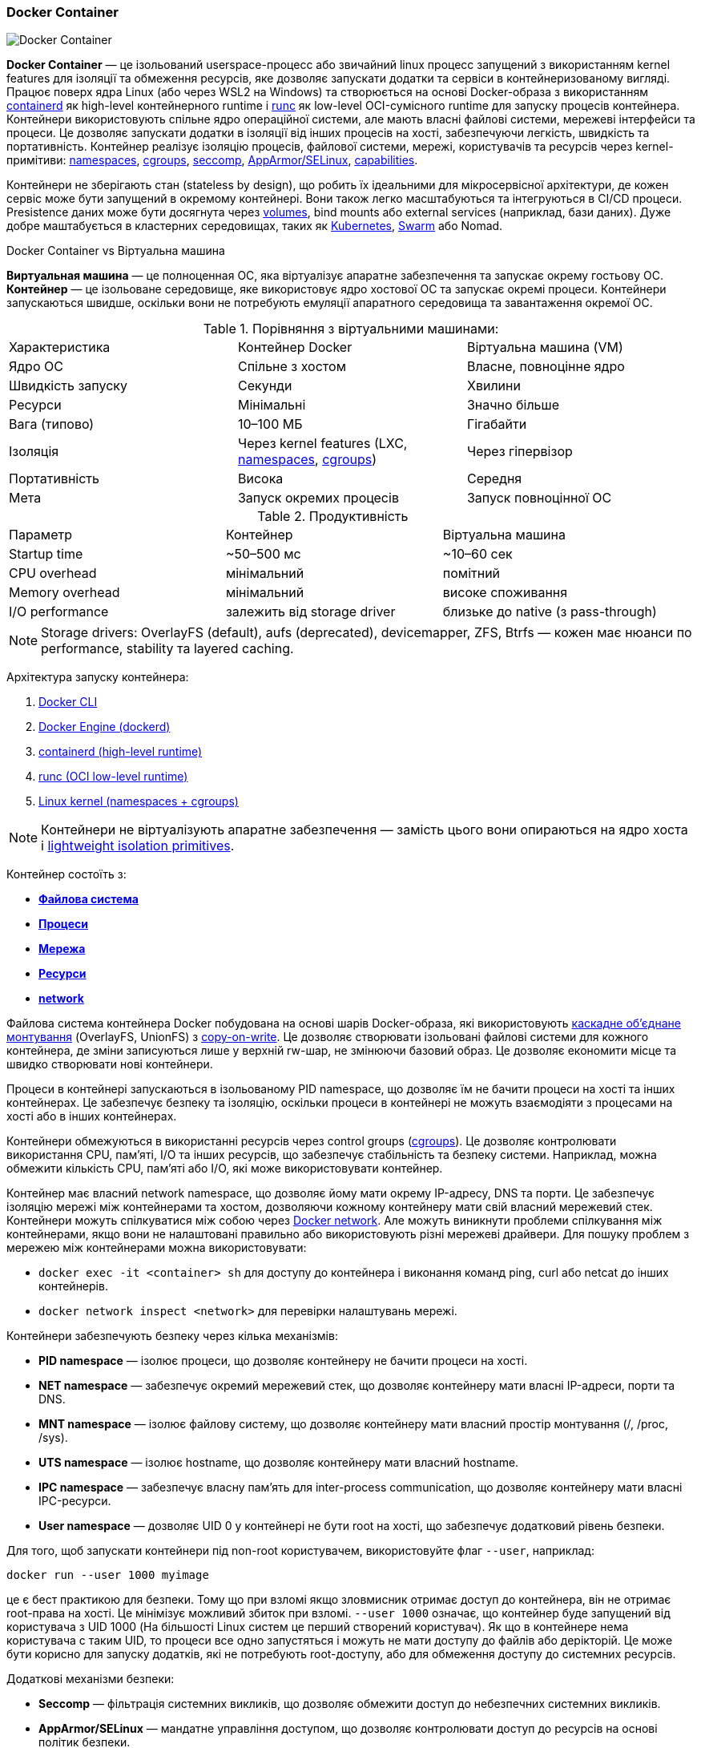 ifndef::imagesdir[:imagesdir: ../../imgs/docker/]

[#docker-container]
=== Docker Container

image::docker-container.jpg[Docker Container, align="center"]

[[docker-container-definition]]*Docker Container* — це ізольований userspace-процесс або звичайний linux процесс запущений з використанням kernel features для ізоляції та обмеження ресурсів, яке дозволяє запускати додатки та сервіси в контейнеризованому вигляді. Працює поверх ядра Linux (або через WSL2 на Windows) та створюється на основі Docker-образа з використанням <<docker-containerd,containerd>> як high-level контейнерного runtime і <<docker-runc,runc>> як low-level OCI-сумісного runtime для запуску процесів контейнера. Контейнери використовують спільне ядро операційної системи, але мають власні файлові системи, мережеві інтерфейси та процеси. Це дозволяє запускати додатки в ізоляції від інших процесів на хості, забезпечуючи легкість, швидкість та портативність. [[docker-container-process-isolation]]Контейнер реалізує ізоляцію процесів, файлової системи, мережі, користувачів та ресурсів через kernel-примітиви: <<linux-namespaces,namespaces>>, <<linux-cgroups,cgroups>>, <<seccomp,seccomp>>, <<AppArmor/SELinux,AppArmor/SELinux>>, <<linux-capabilities,capabilities>>.

Контейнери не зберігають стан (stateless by design), що робить їх ідеальними для мікросервісної архітектури, де кожен сервіс може бути запущений в окремому контейнері. Вони також легко масштабуються та інтегруються в CI/CD процеси. Presistence даних може бути досягнута через <<docker-volume,volumes>>, bind mounts або external services (наприклад, бази даних). Дуже добре маштабується в кластерних середовищах, таких як <<kubernetes,Kubernetes>>, <<docker-swarm,Swarm>> або Nomad.

//TODO CI/CD — запуск через ephemeral контейнери, reproducible builds (BuildKit, cache mounts, secrets).

[[docker-container-vs-vm]]
.Docker Container vs Віртуальна машина
*Виртуальная машина* — це полноценная ОС, яка віртуалізує апаратне забезпечення та запускає окрему гостьову ОС. *Контейнер* — це ізольоване середовище, яке використовує ядро хостової ОС та запускає окремі процеси. Контейнери запускаються швидше, оскільки вони не потребують емуляції апаратного середовища та завантаження окремої ОС.

[[docker-container-vs-vm-comparison]]
.Порівняння з віртуальними машинами:
|===
|Характеристика|Контейнер Docker|Віртуальна машина (VM)
|Ядро ОС|Спільне з хостом|Власне, повноцінне ядро
|Швидкість запуску|Секунди|Хвилини
|Ресурси|Мінімальні|Значно більше
|Вага (типово)|10–100 МБ|Гігабайти
|Ізоляція|Через kernel features (LXC, <<linux-namespaces,namespaces>>, <<linux-cgroups,cgroups>>)|Через гіпервізор
|Портативність|Висока|Середня
|Мета|Запуск окремих процесів|Запуск повноцінної ОС
|===

[[docker-container-vs-vm-performance]]
.Продуктивність
|===
|Параметр|Контейнер|Віртуальна машина
|Startup time|~50–500 мс|~10–60 сек
|CPU overhead|мінімальний|помітний
|Memory overhead|мінімальний|високе споживання
|I/O performance|залежить від storage driver|близьке до native (з pass-through)
|===

NOTE: Storage drivers: OverlayFS (default), aufs (deprecated), devicemapper, ZFS, Btrfs — кожен має нюанси по performance, stability та layered caching.

[[docker-container-run-architecture]]
Архітектура запуску контейнера:

1. <<dockercli,Docker CLI>>
2. <<docker-engine,Docker Engine (dockerd)>>
3. <<docer-containerd,containerd (high-level runtime)>>
4. <<docker-runc,runc (OCI low-level runtime)>>
5. <<linux,Linux kernel (namespaces + cgroups)>>

NOTE: Контейнери не віртуалізують апаратне забезпечення — замість цього вони опираються на ядро хоста і <<lightweight-isolation-primitives,lightweight isolation primitives>>.
//TODO lightweight isolation primitives

Контейнер состоїть з:

* <<docker-container-filesystem,*Файлова система*>>
* <<docker-container-processes,*Процеси*>>
* <<docker-container-network,*Мережа*>>
* <<docker-container-resources,*Ресурси*>>
* <<docker-container-network,*network*>>

[[docker-container-filesystem]]
Файлова система контейнера Docker побудована на основі шарів Docker-образа, які використовують <<cascade-overlay-mounting,каскадне об’єднане монтування>> (OverlayFS, UnionFS) з <<copy-on-write-technic,copy-on-write>>. Це дозволяє створювати ізольовані файлові системи для кожного контейнера, де зміни записуються лише у верхній rw-шар, не змінюючи базовий образ. Це дозволяє економити місце та швидко створювати нові контейнери.

[[docker-container-processes]]
Процеси в контейнері запускаються в ізольованому PID namespace, що дозволяє їм не бачити процеси на хості та інших контейнерах. Це забезпечує безпеку та ізоляцію, оскільки процеси в контейнері не можуть взаємодіяти з процесами на хості або в інших контейнерах.

[[docker-container-resources]]
Контейнери обмежуються в використанні ресурсів через control groups (<<cgroups,cgroups>>). Це дозволяє контролювати використання CPU, пам'яті, I/O та інших ресурсів, що забезпечує стабільність та безпеку системи. Наприклад, можна обмежити кількість CPU, пам'яті або I/O, які може використовувати контейнер.

[[docker-container-network]]
Контейнер має власний network namespace, що дозволяє йому мати окрему IP-адресу, DNS та порти. Це забезпечує ізоляцію мережі між контейнерами та хостом, дозволяючи кожному контейнеру мати свій власний мережевий стек. Контейнери можуть спілкуватися між собою через <<docker-network,Docker network>>. [[docker-container-network-problem]]Але можуть виникнути проблеми спілкування між контейнерами, якщо вони не налаштовані правильно або використовують різні мережеві драйвери. Для пошуку проблем з мережею між контейнерами можна використовувати:

* `docker exec -it <container> sh` для доступу до контейнера і виконання команд ping, curl або netcat до інших контейнерів.
* `docker network inspect <network>` для перевірки налаштувань мережі.

[[docker-container-process-isolation]]
[[docker-container-security]]
Контейнери забезпечують безпеку через кілька механізмів:

* *PID namespace* — ізолює процеси, що дозволяє контейнеру не бачити процеси на хості.
* *NET namespace* — забезпечує окремий мережевий стек, що дозволяє контейнеру мати власні IP-адреси, порти та DNS.
* *MNT namespace* — ізолює файлову систему, що дозволяє контейнеру мати власний простір монтування (/, /proc, /sys).
* *UTS namespace* — ізолює hostname, що дозволяє контейнеру мати власний hostname.
* *IPC namespace* — забезпечує власну пам'ять для inter-process communication, що дозволяє контейнеру мати власні IPC-ресурси.
* *User namespace* — дозволяє UID 0 у контейнері не бути root на хості, що забезпечує додатковий рівень безпеки.

[[docker-container-non-root-user]]Для того, щоб запускати контейнери під non-root користувачем, використовуйте флаг `--user`, наприклад:

[source,shell]
----
docker run --user 1000 myimage
----

це є бест практикою для безпеки. Тому що при взломі якщо зловмисник отримає доступ до контейнера, він не отримає root-права на хості. Це мінімізує можливий збиток при взломі. `--user 1000` означає, що контейнер буде запущений від користувача з UID 1000 (На більшості Linux систем це перший створений користувач). Як що в контейнере нема користувача с таким UID, то процеси все одно запустяться і можуть не мати доступу до файлів або дерікторій. Це може бути корисно для запуску додатків, які не потребують root-доступу, або для обмеження доступу до системних ресурсів.

[[docker-container-security-additional]]
Додаткові механізми безпеки:

- *Seccomp* — фільтрація системних викликів, що дозволяє обмежити доступ до небезпечних системних викликів.
- *AppArmor/SELinux* — мандатне управління доступом, що дозволяє контролювати доступ до ресурсів на основі політик безпеки.

<<linux-namespaces,Namespaces>> — это механизм ядра Linux, который позволяет изолировать системные ресурсы между группами процессов.
|===
|Namespace|Изолирует|Детали
|pid|ID процессов|Процессы не видят друг друга
|net|Сетевые интерфейсы и IP-стек|Своя сеть, DNS, маршруты
|mnt|Файловую систему и монтирования|Изоляция /, /proc, /sys
|ipc|Shared memory|Не пересекаются IPC-ресурсы
|uts|Hostname, domainname|У контейнера свой hostname
|user|UID/GID|Разделение root внутри контейнера и на хосте
|<<linux-cgroups,cgroup>>|Контроль над ресурсами|Контейнер — член своего cgroup
|===

[[docker-container-security-summary]]Головними аспектами безпеки Docker-контейнерів є:

* Не запускайте контейнери під root-користувачем всередині контейнера.
* Відключайте зайві Capabilities.
* Використовуйте AppArmor/SELinux профілі.
* Скануйте образи на уразливості.
* Своєчасно оновлюйте.

[[docker-container-pros-and-cons]]
.Переваги та недоліки контейнерів Docker
Перевагами контейнерів є:

* Однакове середовище в розробці, тестуванні й продакшені (проблема "It works on my machine" вирішена)
* Швидкий запуск і масштабування
* Економія ресурсів у порівнянні з віртуальними машинами
* Портативність — запуск на будь-якій платформі з Docker Engine
* Легко інтегруються у CI/CD процеси

Недоліками є:

* Безпека — ізоляція не така сильна, як у віртуальних машинах
* Складність управління — потребують додаткових інструментів для оркестрації (Kubernetes, Docker Swarm)
* Залежність від хостової ОС — не можуть запускати різні ОС (наприклад, Windows-контейнер на Linux)

Далі перейдемо до практичного використання Docker-контейнерів.

[source,shell]
----
docker run [OPTIONS] IMAGE [COMMAND] [ARG...]
----

[[docker-container-run-flags]]Флагі яки використовуються при запуску контейнера:

* `--name` — вказує ім'я контейнера;
* `-d` або `--detach` — запускає контейнер у фоновому режимі;[[docker-container-run-flags-detach]]
* <<docker-container-publish-flag,`-p`>> або `<<docker-container-publish-flag,--publish`>> — публікує порти контейнера на хості;
* <<docker-container-run-volume-flag,`-v`>> або <<docker-container-run-volume-flag,`--volume`>> — монтує том або bind mount;
* <<docker-container-env-flag,`-e`>> або <<docker-container-env-flag,`--env`>> — передає змінні середовища в контейнер;
* `--env-file` — передає змінні середовища з файлу;
[[docker-container-resource-limit-flags]]
* <<docker-container-cpus-flag,`--cpus`>> — обмежує використання CPU (наприклад, `--cpus="1.5"`);
* `--cpu-period` — встановлює період для обмеження CPU (наприклад, `--cpu-period=100000`);
* `--cpu-quota` — встановлює квоту для обмеження CPU (наприклад, `--cpu-quota=50000`);
* `-m` або `--memory` — обмежує використання пам'яті;
* `--memory-swap` — обмежує використання пам'яті з урахуванням swap;
* `--cpuset-cpus` — обмежує використання певних CPU;
//TODO- `--cpu-shares` — встановлює відносну вагу CPU для контейнера (наприклад, `--cpu-shares=512`);
* `--pids-limit` — обмежує кількість процесів у контейнері (наприклад, `--pids-limit=100`);
* `--device-read-bps` — обмежує швидкість читання з пристрою (наприклад, `--device-read-bps /dev/sda:1mb`);
//TODO- `blkio-weight` — встановлює відносну вагу I/O для блочних пристроїв (наприклад, `--blkio-weight=500`);
* <<docker-container-it-flag,`it`>> — запускає контейнер в інтерактивному режимі (tty) (поєднання `-i` та `-t`);
* `-i` — інтерактивний режим (stdin залишається відкритим);
* `-t` — виділяє псевдотермінал (tty);
* <<docker-container-rm-flag,`--rm`>> — автоматично видаляє контейнер після завершення;
* `--restart` — вказує політику перезапуску контейнера (наприклад, `always`, `unless-stopped`, `on-failure`);
* <<docker-container-run-network-flag,`--network`>> — вказує мережу, до якої підключити контейнер;
* `--entrypoint` — вказує точку входу для контейнера (перезаписує значення з образу);
* `--mount` — більш гнучкий спосіб підключення томів (наприклад, `--mount source=mydata,target=/app/data`).
* <<docker-container-privileged-flag,`--privileged`>> — надає контейнеру всі можливості хостової системи (не рекомендується використовувати без потреби).

[[docker-container-publish-flag]]Для того, щоб опублікувати порт контейнера на зовні, використовуйте флаг `-p` або `--publish`. Наприклад:

[source,shell]
----
docker run -p <HOST_PORT>:<CONTAINER_PORT> myimage
----

де:

* `<HOST_PORT>` — порт на хості, на якому буде доступний контейнер;
* `<CONTAINER_PORT>` — порт всередині контейнера, на якому працює додаток.

[[docker-container-env-flag]]Для передачі аргументів контейнеру використовуйте флаг `-e` або `--env <file>`, наприклад:

[source,shell]
----
docker run -e APP_ENV=prod -e DB_PASS=secret myimage
----

[[docker-container-env-file-flag]]або якщо змінних забогато, то можна передати їх з файлу за допомогою флага `--env-file`:

[source,shell]
----
docker run --env-file <file> myimage
----

[[docker-container-cpus-flag]]
[[docker-container-limit-resources]]`--cpus` — це ручна огортка над `--cpu-period` та `--cpu-quota`, яка дозволяє легко обмежити використання CPU контейнером. Але якщо треба точне управління, наприклад, змінити довжину періодів (для real-time додатків), задати квоту не в цілих ядрах або адаптувати поведінку в embedded-середовищах, то `--cpu-period` + `--cpu-quota` дають повний контроль. Наведемо приклад:

[source,shell]
----
docker run --rm -it \
--cpu-period=100000 \
--cpu-quota=50000 \
ubuntu
----

у цьому випадку контейнер буде обмежений до 50000 / 100000 = 0.5 -> 50% одного ядра CPU. Це означає, що контейнер може використовувати максимум 50% CPU в кожному періоді в 100000 мікросекунд (або 0.1 секунди) тобто 0.05 секунди прицює 0.05 секунди не працює.

[[docker-container-it-flag]]
[[docker-container-run-command-inside]]Для запуску контейнера в інтерактивному режимі з доступом до командного рядка, використовуйте флаг `-it` (поєднання `-i` та `-t`). Це дозволяє вам взаємодіяти з контейнером через термінал. Наприклад:

[source,shell]
----
docker exec -it <CONTAAINER_NAME> bash`
----

Тобто ця команда дозволяє виконувати команди в середені контейнера. В цьому ми викликаєм оболочку bash. Також це може бути корисним якщо на просто треба перевірити наявність файлу в контейнері, наприклад:

[source,shell]
----
docker exec -it <CONTAINER_NAME> ls -la
----

Але в цілому це дозволяє виконувати будь які команди в середені контейнеру.

[[docker-container-rm-flag]]
Для того, щоб автоматично видалити контейнер після завершення його роботи, використовуйте флаг `--rm`. Це дозволяє уникнути накопичення зупинених контейнерів. Наприклад:

[source,shell]
----
docker run --rm myimage
----

А якщо взяти попередній приклад, наприклад ви створили Docker Image і просто хочете субу перевірити чи є там наприклад якійсь файл то команда

[source,shell]
----
`docker run --rm <IMAGE_NAME> ls -l <PATH_TO_FILE>`
----

Тобто докер запускає контейнер виконує команда і по завершені команди видаляє контейнер.

[[docker-container-run-network-flag]]
[[docker-container-run-without-network]]Для того щоб запустити контейнер без мережевого стека, використовуйте:

[source,shell]
----
docker run --network=none myimage
----

[[docker-container-privileged-flag]]
Флаг `--privileged` дає контейнеру майже необмежений доступ до хостової системи. Це може бути корисно для деяких сценаріїв, але також значно знижує безпеку, тому його слід використовувати з обережністю. Використання цього флага:

* Усі Linux Capabilities (capabilities) надаються контейнеру;
* Доступ до всіх пристроїв в /dev;
* Можливість монтувати файлові системи, змінювати мережеві інтерфейси та інші системні ресурси;
* Робота з AppArmor/SELinux може бути ослаблена.

[source,shell]
----
docker run --privileged myimage
----

[[docker-container-state]]
Контейнер маже бути в наступних станах:

.Running
Контейнер має стан Running, коли він запущений і виконує процеси. У цьому стані всі процеси активні, і контейнер може обробляти запити.

.Paused
Контейнер має стан Paused, коли він призупинений. У цьому стані всі процеси зупинені, але зберігають свій стан. Це може бути корисно для тимчасового призупинення роботи контейнера без його зупинки. Для того щоб призупинити контейнер, використовуйте команду:

[source,shell]
----
docker pause <container_id>
----

Команда `docker pause`  надсилає сигнал SIGSTOP усім процесам контейнера. Всі процеси *заморожуються* (їх стан зберігається в пам’яті, але вони не виконуються). І контейнер переходить в стан Paused. Для відновлення контейнера до стану Running, використовуйте команду:

[source,shell]
----
docker unpause <container_id>
----

Ця команда може бути корисною для тимчасового призупинення роботи контейнера, наприклад, для проведення технічного обслуговування або безпечного оновлення мережевого або дискового шару (у деяких сценаріях CI/CD або live-debug). Або для зупинки енергоємного процессу.

.Stopped
[source,shell]
----
docker stop <container_id>
----

[[docker-container-kill-vs-stop]]Комадна `docker stop` посилає сигнал SIGTERM процесам в контейнері, даючи їм час для коректного завершення. Якщо процеси не завершуються протягом 10 секунд, Docker відправляє сигнал SIGKILL для примусового завершення. Але якщо необхідно одразу відправити сигнал SIGKILL то використовується команда `docker kill` яка моментально зупиняє контейнер не даючи йому час на коректну зупинку процессів. Контейнер зупиняється, але його дані зберігаються, і ви можете знову запустити його пізніше. І переходить у стан Exited. Для відновлення контейнера до стану Running, використовуйте команду:

[source,shell]
----
docker start <container_id>
----

.Exited
Контейнер має стан Exited, коли він завершив свою роботу. Це може статися через успішне завершення процесу або через помилку. Контейнер все ще існує, і ви можете переглядати його логи або перезапустити його. [[docker-container-end-immediately]]Якщо контейнер одразу після запуску переходить в цей стан, це може бути через те, що процес в контейнері завершився з помилкою або не був запущений або був короткостроковим, наприклад `docker run alpine ls -la`. Це може трапитись через декілька причин:

* Невірна команда ENTRYPOINT або CMD в Dockerfile;
* Відсутність необхідних залежностей або бібліотек в образі;
* Помилки в коді додатку, які призводять до аварійного завершення;
* Неправильні аргументи або змінні середовища, які передані при запуску контейнера.

.Dead
Контейнер має стан Dead, коли він не відповідає на запити. Це може статися через серйозні помилки в процесах контейнера або проблеми з ресурсами. Контейнер все ще існує, але його неможливо перезапустити без видалення.

[[docker-container-start-speed-up]]Для того, щоб прискорити запуск контейнера:

* Використовуйте легкі образи (alpine, distroless).
* Використовуйте шари з вже завантаженими залежностями.
* Відкиньте непотрібні модулі (spring-devtools).
* Механізми типу GraalVM native-image (якщо виправдано).

[[docker-container-usefull-commands]]
Розберемо корисні команди які необхідно знати для роботи з Docker Containers

[[docker-container-logs]]Для того щоб подивитися логи працюючого контейнера, використовуйте:

[source,shell]
----
docker logs <container_id>
----

С флагами `-f` (follow) та `--tail` можна "підглядати" в режимі реального часу.

[[docker-container-outside-limit-access]]Для того, щоб обмежити доступ до контейнера ззовні:

* Не публікуйте порти на зовні (не вказуйте -p).
* Використовуйте firewall на хості.
* Застосовуйте політики безпеки (docker network та інші).

[[docker-container-run-volume-flag]]
[[docker-container-file-trasfer]]Для того щоб передати файли з хоста в контейнер (або навпаки) без пересборки образа, використовуйте bind mount (-v /host/path:/container/path), приклад:

[source,shell]
----
docker run -v /host/path:/container/path myimage
----

або копіюйте дані командою `docker cp` приклад:

[source,shell]
----
docker cp /host/path mycontainer:/container/path
----

[[docker-container-save-data-beetwen-restart]]Для того, щоб зберегти дані при перезапуску контейнера БД, використовуйте <<docker-volume,volume>>, наприклад:

[source,shell]
----
docker run -v mydb-data:/var/lib/postgresql/data postgres
----

Перезапуск контейнера не затроне дані в томі.

[[docker-container-capabilities]]
[[docker-container-add-capabilities]]Для того, щоб додайти Capabilities до контейнера використовуєте флаг `--cap-add`, наприклад:

[source,shell]
----
docker run --cap-add=<cap_name> myimage
----

або для того щоб видаляти Capabilities з контейнера, використовуйте флаг `--cap-drop`:

[source,shell]
----
docker run --cap-drop=<cap_name> myimage
----

[[docker-container-check-capabilities]]
Для того, щоб перевірити які Capabilities має контейнер, використовуйте команду `docker inspect`:

[source,shell]
----
docker inspect <container_id>
----

та перегляньте секцію CapAdd/CapDrop. По замовчуванню є базовий набір (наприклад, NET_RAW та інші).

[[docker-container-jvm-args]]
//Для того щоб задати параметри JVM в контейнері:
//
// * В Dockerfile через `ENV JAVA_OPTS="-Xms256m -Xmx512m"` та `ENTRYPOINT ["java", "$JAVA_OPTS", "-jar", "/app.jar"]`.
// * Либо передати при запуске `docker run -e JAVA_OPTS="..."`.

[[docker-MaxRAMPercentage-MaxRAMFraction]]За замовчуванням JVM може "не бачити" обмеження cgroups. -XX:MaxRAMPercentage допомагає JVM коректно визначати доступну пам'ять. Інакше може бути OutOfMemoryError, якщо JVM буде думати, що доступна вся пам'ять хоста. -XX:MaxRAMFraction працює аналогічно, але відносно обсягу пам'яті. Приклад використання:

[source,shell]
----
docker run -e JAVA_OPTS="-XX:MaxRAMPercentage=75.0" <IMAGE_NAME>
----

що означає, що JVM використовує 75% доступної пам'яті.

[source,shell]
----
docker run -e JAVA_OPTS="-XX:MaxRAMFraction=0.5" <IMAGE_NAME>
----

що означає, що JVM використовує половину доступної пам'яті.

[[docker-container-incorrect-timezone]]
//Java-додаток в контейнері може бачити неправильний час або таймзону через те, що контейнери зазвичай не містять всю базу часових //поясів, можуть не синхронізувати час з NTP. Для вирішення проблеми налаштуйте таймзону (env TZ) або монтування таймзонних даних.

[[docker-container-healthcheck]]
//Для того щоб перевірити, що контейнер з Java-додатком коректно "живий" (Healthcheck):
//
//* В Dockerfile або в docker-compose можна вказати `HEALTHCHECK --interval=30s --timeout=5s CMD curl -f http://localhost:8080/actuator/health || exit 1`. Spring Boot actuator повинен відповідати "UP".
//
//Dockerfile буде виглядати наступним чином:
//
//[source,docker]
//----
//FROM openjdk:17-jdk-alpine
//COPY target/app.jar /app.jar
//HEALTHCHECK --interval=30s --timeout=5s CMD curl -f http://localhost:8080/actuator/health || exit 1
//ENTRYPOINT ["java", "-jar", "/app.jar"]
//----

[[docker-container-config-files]]
//Для того, щоб підгрузити зовнішні конфігураційні файли (application.yml) в контейнер:
//
//* Використовуйте volume/bind mount, монтуючи локальний application.yml в /app/config/application.yml.
//* Передавайте змінні середовища для Spring Boot.
//* Використовуйте Spring Cloud Config Server.

[[docker-testcontainer-for-java]]
//*Testcontainers* — це бібліотека для інтеграційного тестування, яка дозволяє піднімати тестові бази даних (PostgreSQL, Kafka і //ін.) прямо з коду JUnit. Це дозволяє тестувати з ізоляцією, без необхідності встановлення тестових баз даних на хості.

[[docker-container-best-practices]]Best practices:

* Мінімізуй образи (multi-stage builds, Alpine, distroless).
* Run as non-root + drop capabilities.
* Використовуй ReadOnly rootfs (--read-only), tmpfs для /tmp.
* Monitor: docker stats, cAdvisor, Prometheus exporters.
* Scan images на CVE (Trivy, Grype, Snyk).
* Використовуй image signing (Cosign, Notary v2).
* Автоматичне оновлення — через GitOps або image watchers.
